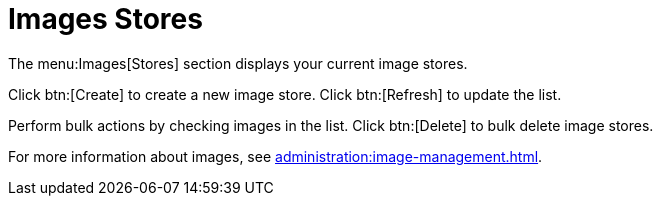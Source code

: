 [[ref.webui.images.stores]]
= Images Stores


The menu:Images[Stores] section displays your current image stores.

Click btn:[Create] to create a new image store.  Click btn:[Refresh] to
update the list.

Perform bulk actions by checking images in the list.  Click btn:[Delete] to
bulk delete image stores.

For more information about images, see
xref:administration:image-management.adoc[].
